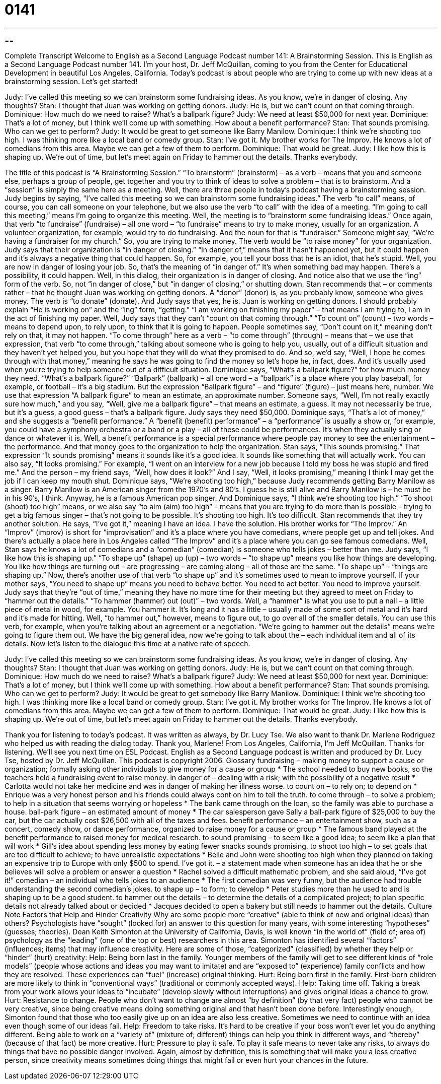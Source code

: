 = 0141
:toc: left
:toclevels: 3
:sectnums:
:stylesheet: ../../../myAdocCss.css

'''

== 

Complete Transcript
Welcome to English as a Second Language Podcast number 141: A Brainstorming Session.
This is English as a Second Language Podcast number 141. I’m your host, Dr. Jeff McQuillan, coming to you from the Center for Educational Development in beautiful Los Angeles, California.
Today’s podcast is about people who are trying to come up with new ideas at a brainstorming session. Let’s get started!
[start of story]
Judy: I've called this meeting so we can brainstorm some fundraising ideas. As you know, we're in danger of closing. Any thoughts?
Stan: I thought that Juan was working on getting donors.
Judy: He is, but we can't count on that coming through.
Dominique: How much do we need to raise? What's a ballpark figure?
Judy: We need at least $50,000 for next year.
Dominique: That's a lot of money, but I think we'll come up with something. How about a benefit performance?
Stan: That sounds promising. Who can we get to perform?
Judy: It would be great to get someone like Barry Manilow.
Dominique: I think we're shooting too high. I was thinking more like a local band or comedy group.
Stan: I've got it. My brother works for The Improv. He knows a lot of comedians from this area. Maybe we can get a few of them to perform.
Dominique: That would be great.
Judy: I like how this is shaping up. We're out of time, but let's meet again on Friday to hammer out the details. Thanks everybody.
[end of story]
The title of this podcast is “A Brainstorming Session.” “To brainstorm” (brainstorm) – as a verb – means that you and someone else, perhaps a group of people, get together and you try to think of ideas to solve a problem – that is to brainstorm. And a “session” is simply the same here as a meeting. Well, there are three people in today’s podcast having a brainstorming session. Judy begins by saying, “I’ve called this meeting so we can brainstorm some fundraising ideas.” The verb “to call” means, of course, you can call someone on your telephone, but we also use the verb “to call” with the idea of a meeting. “I’m going to call this meeting,” means I’m going to organize this meeting. Well, the meeting is to “brainstorm some fundraising ideas.” Once again, that verb “to fundraise” (fundraise) – all one word – “to fundraise” means to try to make money, usually for an organization. A volunteer organization, for example, would try to do fundraising. And the noun for that is “fundraiser.” Someone might say, “We’re having a fundraiser for my church.” So, you are trying to make money. The verb would be “to raise money” for your organization.
Judy says that their organization is “in danger of closing.” “In danger of,” means that it hasn’t happened yet, but it could happen and it’s always a negative thing that could happen. So, for example, you tell your boss that he is an idiot, that he’s stupid. Well, you are now in danger of losing your job. So, that’s the meaning of “in danger of.” It’s when something bad may happen. There’s a possibility, it could happen.
Well, in this dialog, their organization is in danger of closing. And notice also that we use the “ing” form of the verb. So, not “in danger of close,” but “in danger of closing,” or shutting down. Stan recommends that – or comments rather – that he thought Juan was working on getting donors. A “donor” (donor) is, as you probably know, someone who gives money. The verb is “to donate” (donate). And Judy says that yes, he is. Juan is working on getting donors. I should probably explain “He is working on” and the “ing” form, “getting.” “I am working on finishing my paper” – that means I am trying to, I am in the act of finishing my paper. Well, Judy says that they can’t “count on that coming through.” “To count on” (count) – two words – means to depend upon, to rely upon, to think that it is going to happen. People sometimes say, “Don’t count on it,” meaning don’t rely on that, it may not happen.
“To come through” here as a verb – “to come through” (through) – means that – we use that expression, that verb “to come through,” talking about someone who is going to help you, usually, out of a difficult situation and they haven’t yet helped you, but you hope that they will do what they promised to do. And so, we’d say, “Well, I hope he comes through with that money,” meaning he says he was going to find the money so let’s hope he, in fact, does. And it’s usually used when you’re trying to help someone out of a difficult situation. Dominique says, “What’s a ballpark figure?” for how much money they need. “What’s a ballpark figure?” “Ballpark” (ballpark) – all one word – a “ballpark” is a place where you play baseball, for example, or football – it’s a big stadium. But the expression “Ballpark figure” – and “figure” (figure) – just means here, number. We use that expression “A ballpark figure” to mean an estimate, an approximate number. Someone says, “Well, I’m not really exactly sure how much,” and you say, “Well, give me a ballpark figure” – that means an estimate, a guess. It may not necessarily be true, but it’s a guess, a good guess – that’s a ballpark figure.
Judy says they need $50,000. Dominique says, “That’s a lot of money,” and she suggests a “benefit performance.” A “benefit (benefit) performance” – a “performance” is usually a show or, for example, you could have a symphony orchestra or a band or a play – all of these could be performances. It’s when they actually sing or dance or whatever it is. Well, a benefit performance is a special performance where people pay money to see the entertainment – the performance. And that money goes to the organization to help the organization. Stan says, “This sounds promising.” That expression “It sounds promising” means it sounds like it’s a good idea. It sounds like something that will actually work. You can also say, “It looks promising.” For example, “I went on an interview for a new job because I told my boss he was stupid and fired me.” And the person – my friend says, “Well, how does it look?” And I say, “Well, it looks promising,” meaning I think I may get the job if I can keep my mouth shut.
Dominique says, “We’re shooting too high,” because Judy recommends getting Barry Manilow as a singer. Barry Manilow is an American singer from the 1970’s and 80’s. I guess he is still alive and Barry Manilow is – he must be in his 90’s, I think. Anyway, he is a famous American pop singer. And Dominique says, “I think we’re shooting too high.” “To shoot (shoot) too high” means, or we also say “to aim (aim) too high” – means that you are trying to do more than is possible – trying to get a big famous singer – that’s not going to be possible. It’s shooting too high. It’s too difficult. Stan recommends that they try another solution. He says, “I’ve got it,” meaning I have an idea. I have the solution. His brother works for “The Improv.” An “Improv” (improv) is short for “improvisation” and it’s a place where you have comedians, where people get up and tell jokes. And there’s actually a place here in Los Angeles called “The Improv” and it’s a place where you can go see famous comedians. Well, Stan says he knows a lot of comedians and a “comedian” (comedian) is someone who tells jokes – better than me.
Judy says, “I like how this is shaping up.” “To shape up” (shape) up (up) – two words – “to shape up” means you like how things are developing. You like how things are turning out – are progressing – are coming along – all of those are the same. “To shape up” – “things are shaping up.” Now, there’s another use of that verb “to shape up” and it’s sometimes used to mean to improve yourself. If your mother says, “You need to shape up” means you need to behave better. You need to act better. You need to improve yourself.
Judy says that they’re “out of time,” meaning they have no more time for their meeting but they agreed to meet on Friday to “hammer out the details.” “To hammer (hammer) out (out)” – two words. Well, a “hammer” is what you use to put a nail – a little piece of metal in wood, for example. You hammer it. It’s long and it has a little – usually made of some sort of metal and it’s hard and it’s made for hitting. Well, “to hammer out,” however, means to figure out, to go over all of the smaller details. You can use this verb, for example, when you’re talking about an agreement or a negotiation. “We’re going to hammer out the details” means we’re going to figure them out. We have the big general idea, now we’re going to talk about the – each individual item and all of its details.
Now let’s listen to the dialogue this time at a native rate of speech.
[start of story]
Judy: I've called this meeting so we can brainstorm some fundraising ideas. As you know, we're in danger of closing. Any thoughts?
Stan: I thought that Juan was working on getting donors.
Judy: He is, but we can't count on that coming through.
Dominique: How much do we need to raise? What's a ballpark figure?
Judy: We need at least $50,000 for next year.
Dominique: That's a lot of money, but I think we'll come up with something. How about a benefit performance?
Stan: That sounds promising. Who can we get to perform?
Judy: It would be great to get somebody like Barry Manilow.
Dominique: I think we're shooting too high. I was thinking more like a local band or comedy group.
Stan: I've got it. My brother works for The Improv. He knows a lot of comedians from this area. Maybe we can get a few of them to perform.
Dominique: That would be great.
Judy: I like how this is shaping up. We're out of time, but let's meet again on Friday to hammer out the details. Thanks everybody.
[end of story]
Thank you for listening to today’s podcast. It was written as always, by Dr. Lucy Tse. We also want to thank Dr. Marlene Rodriguez who helped us with reading the dialog today. Thank you, Marlene!
From Los Angeles, California, I’m Jeff McQuillan. Thanks for listening. We’ll see you next time on ESL Podcast.
English as a Second Language podcast is written and produced by Dr. Lucy Tse, hosted by Dr. Jeff McQuillan. This podcast is copyright 2006.
Glossary
fundraising – making money to support a cause or organization; formally asking other individuals to give money for a cause or group
* The school needed to buy new books, so the teachers held a fundraising event to raise money.
in danger of – dealing with a risk; with the possibility of a negative result
* Carlotta would not take her medicine and was in danger of making her illness worse.
to count on – to rely on; to depend on
* Enrique was a very honest person and his friends could always cont on him to tell the truth.
to come through – to solve a problem; to help in a situation that seems worrying or hopeless
* The bank came through on the loan, so the family was able to purchase a house.
ball-park figure – an estimated amount of money
* The car salesperson gave Sally a ball-park figure of $25,000 to buy the car, but the car actually cost $26,500 with all of the taxes and fees.
benefit performance – an entertainment show, such as a concert, comedy show, or dance performance, organized to raise money for a cause or group
* The famous band played at the benefit performance to raised money for medical research.
to sound promising – to seem like a good idea; to seem like a plan that will work
* Gill’s idea about spending less money by eating fewer snacks sounds promising.
to shoot too high – to set goals that are too difficult to achieve; to have unrealistic expectations
* Belle and John were shooting too high when they planned on taking an expensive trip to Europe with only $500 to spend.
I've got it. – a statement made when someone has an idea that he or she believes will solve a problem or answer a question
* Rachel solved a difficult mathematic problem, and she said aloud, “I’ve got it!”
comedian – an individual who tells jokes to an audience
* The first comedian was very funny, but the audience had trouble understanding the second comedian’s jokes.
to shape up – to form; to develop
* Peter studies more than he used to and is shaping up to be a good student.
to hammer out the details – to determine the details of a complicated project; to plan specific details not already talked about or decided
* Jacques decided to open a bakery but still needs to hammer out the details.
Culture Note
Factors that Help and Hinder Creativity
Why are some people more “creative” (able to think of new and original ideas) than others? Psychologists have “sought” (looked for) an answer to this question for many years, with some interesting “hypotheses” (guesses; theories). Dean Keith Simonton at the University of California, Davis, is well known “in the world of” (field of; area of) psychology as the “leading” (one of the top or best) researchers in this area. Simonton has identified several “factors” (influences; items) that may influence creativity. Here are some of those, “categorized” (classified) by whether they help or “hinder” (hurt) creativity:
Help: Being born last in the family. Younger members of the family will get to see different kinds of “role models” (people whose actions and ideas you may want to imitate) and are “exposed to” (experience) family conflicts and how they are resolved. These experiences can “fuel” (increase) original thinking.
Hurt: Being born first in the family. First-born children are more likely to think in “conventional ways” (traditional or commonly accepted ways).
Help: Taking time off. Taking a break from your work allows your ideas to “incubate” (develop slowly without interruptions) and gives original ideas a chance to grow.
Hurt: Resistance to change. People who don’t want to change are almost “by definition” (by that very fact) people who cannot be very creative, since being creative means doing something original and that hasn’t been done before. Interestingly enough, Simonton found that those who too easily give up on an idea are also less creative. Sometimes we need to continue with an idea even though some of our ideas fail.
Help: Freedom to take risks. It’s hard to be creative if your boss won’t ever let you do anything different. Being able to work on a “variety of” (mixture of; different) things can help you think in different ways, and “thereby” (because of that fact) be more creative.
Hurt: Pressure to play it safe. To play it safe means to never take any risks, to always do things that have no possible danger involved. Again, almost by definition, this is something that will make you a less creative person, since creativity means sometimes doing things that might fail or even hurt your chances in the future.